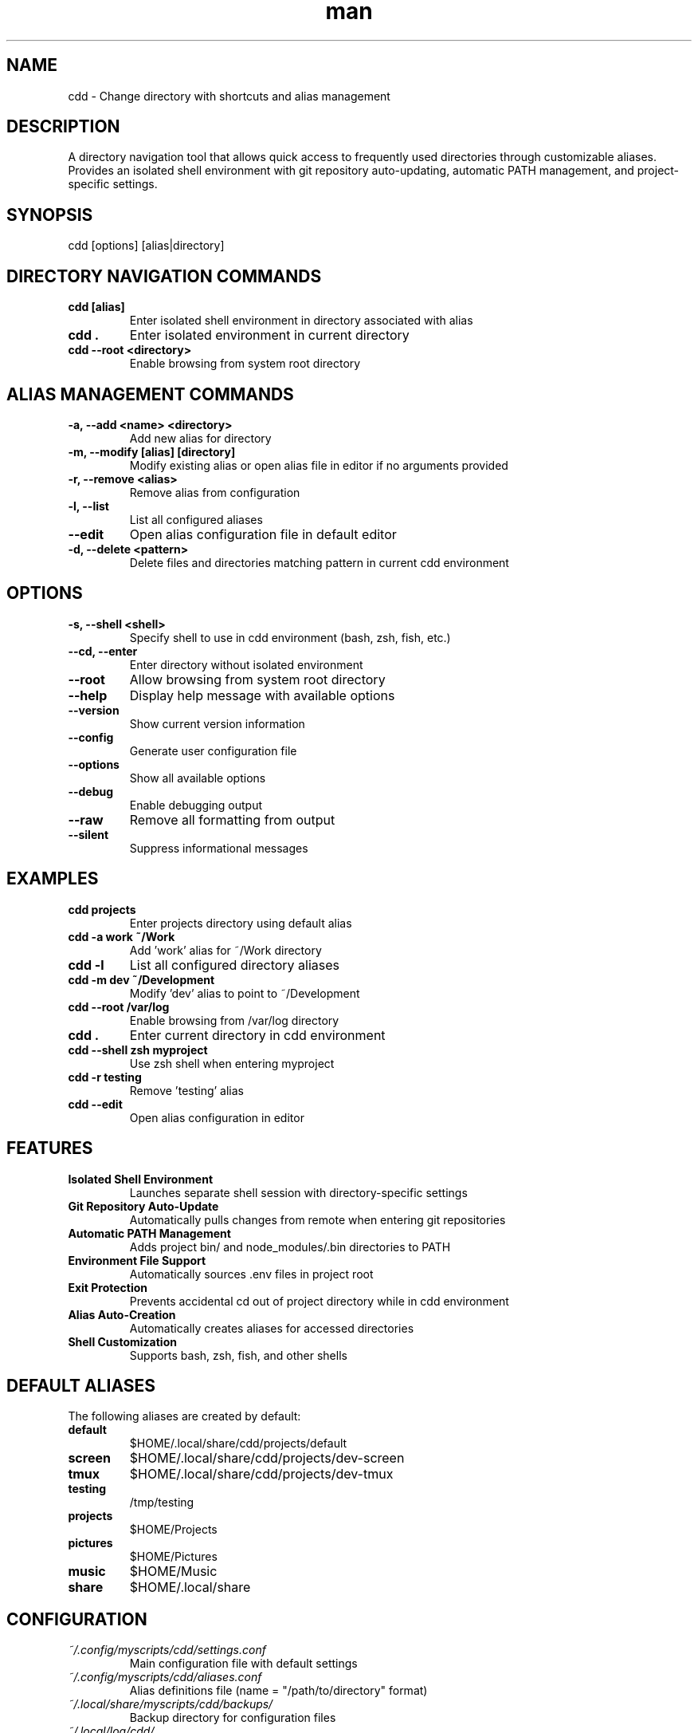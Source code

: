 .\" Manpage for cdd
.TH man 1 "14 October 2025" "202208201626-git" "cdd"

.SH NAME
cdd \- Change directory with shortcuts and alias management

.SH DESCRIPTION
A directory navigation tool that allows quick access to frequently used directories through customizable aliases. Provides an isolated shell environment with git repository auto-updating, automatic PATH management, and project-specific settings.

.SH SYNOPSIS
cdd [options] [alias|directory]

.SH DIRECTORY NAVIGATION COMMANDS
.TP
.B cdd [alias]
Enter isolated shell environment in directory associated with alias
.TP
.B cdd .
Enter isolated environment in current directory
.TP
.B cdd --root <directory>
Enable browsing from system root directory

.SH ALIAS MANAGEMENT COMMANDS
.TP
.B -a, --add <name> <directory>
Add new alias for directory
.TP
.B -m, --modify [alias] [directory]
Modify existing alias or open alias file in editor if no arguments provided
.TP
.B -r, --remove <alias>
Remove alias from configuration
.TP
.B -l, --list
List all configured aliases
.TP
.B --edit
Open alias configuration file in default editor
.TP
.B -d, --delete <pattern>
Delete files and directories matching pattern in current cdd environment

.SH OPTIONS
.TP
.B -s, --shell <shell>
Specify shell to use in cdd environment (bash, zsh, fish, etc.)
.TP
.B --cd, --enter
Enter directory without isolated environment
.TP
.B --root
Allow browsing from system root directory
.TP
.B --help
Display help message with available options
.TP
.B --version
Show current version information
.TP
.B --config
Generate user configuration file
.TP
.B --options
Show all available options
.TP
.B --debug
Enable debugging output
.TP
.B --raw
Remove all formatting from output
.TP
.B --silent
Suppress informational messages

.SH EXAMPLES
.TP
.B cdd projects
Enter projects directory using default alias
.TP
.B cdd -a work ~/Work
Add 'work' alias for ~/Work directory
.TP
.B cdd -l
List all configured directory aliases
.TP
.B cdd -m dev ~/Development
Modify 'dev' alias to point to ~/Development
.TP
.B cdd --root /var/log
Enable browsing from /var/log directory
.TP
.B cdd .
Enter current directory in cdd environment
.TP
.B cdd --shell zsh myproject
Use zsh shell when entering myproject
.TP
.B cdd -r testing
Remove 'testing' alias
.TP
.B cdd --edit
Open alias configuration in editor

.SH FEATURES
.TP
.B Isolated Shell Environment
Launches separate shell session with directory-specific settings
.TP
.B Git Repository Auto-Update
Automatically pulls changes from remote when entering git repositories
.TP
.B Automatic PATH Management
Adds project bin/ and node_modules/.bin directories to PATH
.TP
.B Environment File Support
Automatically sources .env files in project root
.TP
.B Exit Protection
Prevents accidental cd out of project directory while in cdd environment
.TP
.B Alias Auto-Creation
Automatically creates aliases for accessed directories
.TP
.B Shell Customization
Supports bash, zsh, fish, and other shells

.SH DEFAULT ALIASES
The following aliases are created by default:
.TP
.B default
$HOME/.local/share/cdd/projects/default
.TP
.B screen
$HOME/.local/share/cdd/projects/dev-screen
.TP
.B tmux
$HOME/.local/share/cdd/projects/dev-tmux
.TP
.B testing
/tmp/testing
.TP
.B projects
$HOME/Projects
.TP
.B pictures
$HOME/Pictures
.TP
.B music
$HOME/Music
.TP
.B share
$HOME/.local/share

.SH CONFIGURATION
.TP
.I ~/.config/myscripts/cdd/settings.conf
Main configuration file with default settings
.TP
.I ~/.config/myscripts/cdd/aliases.conf
Alias definitions file (name = "/path/to/directory" format)
.TP
.I ~/.local/share/myscripts/cdd/backups/
Backup directory for configuration files
.TP
.I ~/.local/log/cdd/
Log directory for cdd operations
.TP
.I ~/.cache/cdd/
Cache directory for temporary data

.SH ENVIRONMENT VARIABLES
.TP
.B CDD_OPTIONS_DEFAULT_PROJECT_NAME
Default project name when no alias specified (default: default)
.TP
.B CDD_OPTIONS_PROJECT_DIR
Base directory for cdd projects (default: $HOME/.local/share/cdd/projects)
.TP
.B CDD_GREP_COLORS
Custom grep colors for cdd environment
.TP
.B CDD_STATUS
Internal variable tracking cdd session status
.TP
.B CDD_CWD_DIR
Current working directory in cdd environment
.TP
.B OLDPATH
Original PATH before cdd modifications

.SH USAGE WORKFLOW
1. Add alias for frequently used directory
2. Enter directory using alias name
3. Work in isolated shell environment
4. Type 'quit' to exit and return to previous shell
5. Directory changes outside project are blocked
6. Git repositories are automatically updated on entry

.SH EXITING CDD ENVIRONMENT
When in a cdd environment, use the 'quit' command to properly exit and return to your previous directory and shell. Simply exiting the shell or using 'exit' works, but 'quit' is the recommended method.

.SH NOTES
cdd provides an isolated development environment for working with projects. It automatically updates git repositories, manages PATH variables, and prevents accidental navigation outside the project directory. The quit command returns you to your original shell and directory.

The --cd or --enter option allows changing directory without the isolated environment, useful for quick navigation.

.SH LICENSE
WTFPL

.SH BUGS
No known bugs.

.SH REPORTING BUGS
https://github.com/casjay-dotfiles/scripts/issues

.SH AUTHOR
Currently maintained by Jason Hempstead <jason@casjaysdev.pro>
